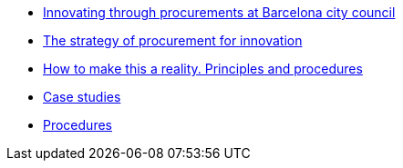 * xref:innovating.adoc[Innovating through procurements at Barcelona city council]
* xref:strategy.adoc[The strategy of procurement for innovation]
* xref:principles.adoc[How to make this a reality. Principles and procedures]
* xref:case-studies.adoc[Case studies]
* xref:procedures.adoc[Procedures]
//* https://raw.githubusercontent.com/AjuntamentdeBarcelona/guides-glossary/master/modules/ROOT/pages/glossary.adoc[Glossary]
